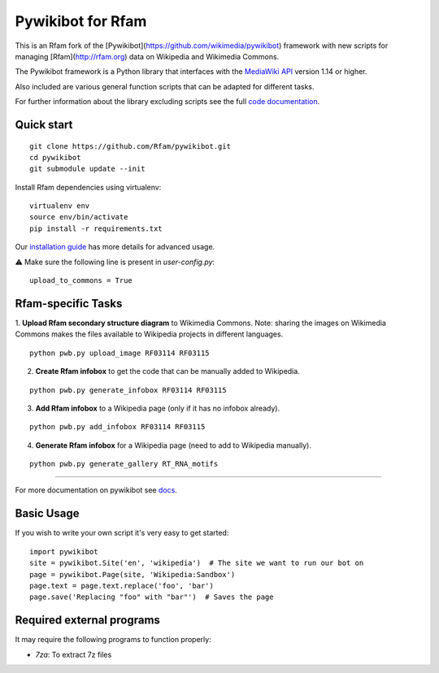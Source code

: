 Pywikibot for Rfam
==================

This is an Rfam fork of the [Pywikibot](https://github.com/wikimedia/pywikibot)
framework with new scripts for managing [Rfam](http://rfam.org) data on Wikipedia
and Wikimedia Commons.

The Pywikibot framework is a Python library that interfaces with the
`MediaWiki API <https://www.mediawiki.org/wiki/API:Main_page>`_
version 1.14 or higher.

Also included are various general function scripts that can be adapted for
different tasks.

For further information about the library excluding scripts see
the full `code documentation <https://doc.wikimedia.org/pywikibot/>`_.

Quick start
-----------

::

    git clone https://github.com/Rfam/pywikibot.git
    cd pywikibot
    git submodule update --init

Install Rfam dependencies using virtualenv:
::

    virtualenv env
    source env/bin/activate
    pip install -r requirements.txt

Our `installation
guide <https://www.mediawiki.org/wiki/Manual:Pywikibot/Installation>`_
has more details for advanced usage.

⚠️ Make sure the following line is present in `user-config.py`:
::

    upload_to_commons = True

Rfam-specific Tasks
-------------------

1. **Upload Rfam secondary structure diagram** to Wikimedia Commons. Note: sharing
the images on Wikimedia Commons makes the files available to Wikipedia projects
in different languages.

::

    python pwb.py upload_image RF03114 RF03115

2. **Create Rfam infobox** to get the code that can be manually added to Wikipedia.

::

    python pwb.py generate_infobox RF03114 RF03115

3. **Add Rfam infobox** to a Wikipedia page (only if it has no infobox already).

::

    python pwb.py add_infobox RF03114 RF03115

4. **Generate Rfam infobox** for a Wikipedia page (need to add to Wikipedia manually).

::

    python pwb.py generate_gallery RT_RNA_motifs

-------------------------------------------------------------------------------------------

For more documentation on pywikibot see `docs <https://doc.wikimedia.org/pywikibot/>`_.

Basic Usage
-----------

If you wish to write your own script it's very easy to get started:

::

    import pywikibot
    site = pywikibot.Site('en', 'wikipedia')  # The site we want to run our bot on
    page = pywikibot.Page(site, 'Wikipedia:Sandbox')
    page.text = page.text.replace('foo', 'bar')
    page.save('Replacing "foo" with "bar"')  # Saves the page

Required external programs
---------------------------

It may require the following programs to function properly:

* `7za`: To extract 7z files
